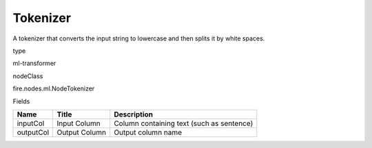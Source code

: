 
Tokenizer
^^^^^^ 

A tokenizer that converts the input string to lowercase and then splits it by white spaces.

type

ml-transformer

nodeClass

fire.nodes.ml.NodeTokenizer

Fields

+-----------+---------------+-------------------------------------------+
| Name      | Title         | Description                               |
+===========+===============+===========================================+
| inputCol  | Input Column  | Column containing text (such as sentence) |
+-----------+---------------+-------------------------------------------+
| outputCol | Output Column | Output column name                        |
+-----------+---------------+-------------------------------------------+